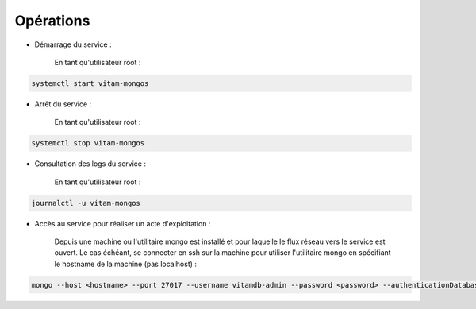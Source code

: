 Opérations
##########

* Démarrage du service :

    En tant qu'utilisateur root :

.. code-block:: bash

    systemctl start vitam-mongos

* Arrêt du service :

    En tant qu'utilisateur root :

.. code-block:: bash

    systemctl stop vitam-mongos

* Consultation des logs du service :

    En tant qu'utilisateur root :

.. code-block:: bash

    journalctl -u vitam-mongos

* Accès au service pour réaliser un acte d'exploitation :

    Depuis une machine ou l'utilitaire mongo est installé et pour laquelle le flux réseau vers le service est ouvert. Le cas échéant, se connecter en ssh sur la machine pour utiliser l'utilitaire mongo en spécifiant le hostname de la machine (pas localhost) :

.. code-block:: bash

   mongo --host <hostname> --port 27017 --username vitamdb-admin --password <password> --authenticationDatabase admin
